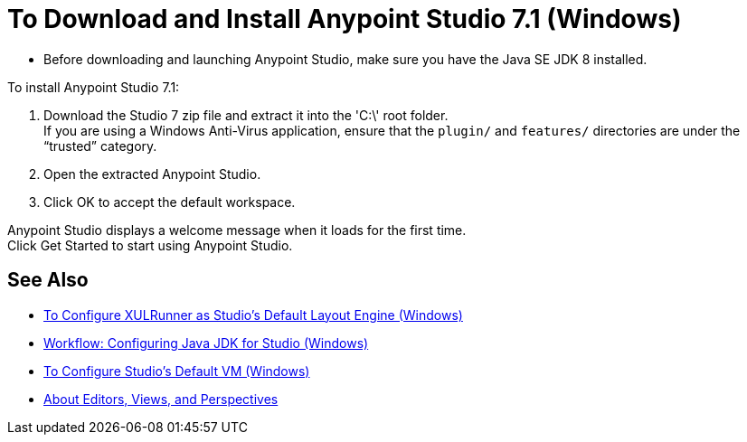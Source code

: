 = To Download and Install Anypoint Studio 7.1 (Windows)

* Before downloading and launching Anypoint Studio, make sure you have the Java SE JDK 8 installed.

To install Anypoint Studio 7.1:

. Download the Studio 7 zip file and extract it into the 'C:\' root folder. +
If you are using a Windows Anti-Virus application, ensure that the `plugin/` and `features/` directories are under the “trusted” category.
. Open the extracted Anypoint Studio.
. Click OK to accept the default workspace.

Anypoint Studio displays a welcome message when it loads for the first time. +
Click Get Started to start using Anypoint Studio.

== See Also

* link:/anypoint-studio/v/7.1/studio-xulrunner-wx-task[To Configure XULRunner as Studio's Default Layout Engine (Windows)]
* link:/anypoint-studio/v/7.1/jdk-requirement-wx-workflow[Workflow: Configuring Java JDK for Studio (Windows)]
* link:/anypoint-studio/v/7.1/studio-configure-vm-task-wx[To Configure Studio's Default VM (Windows)]
* link:/anypoint-studio/v/7.1/views-about[About Editors, Views, and Perspectives]
